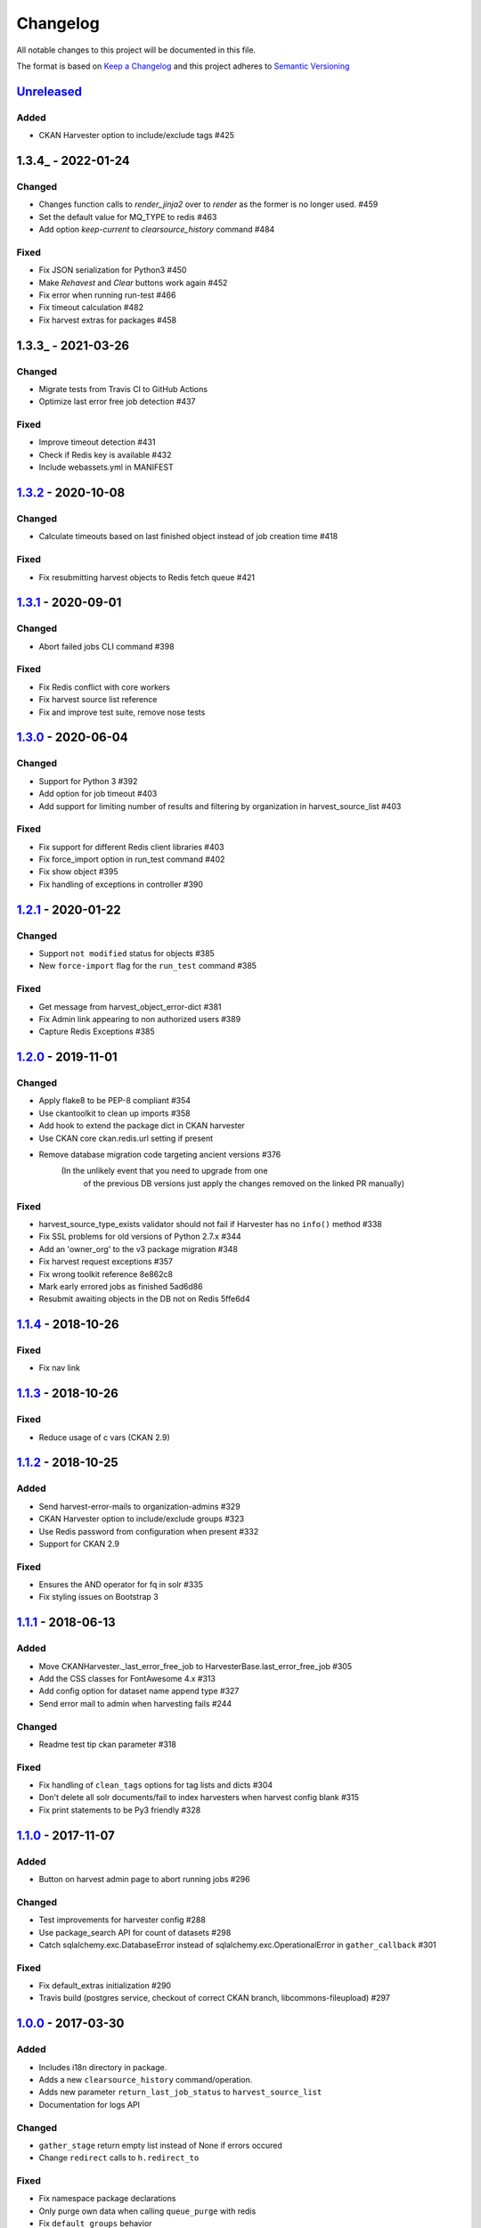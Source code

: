 #########
Changelog
#########

All notable changes to this project will be documented in this file.

The format is based on `Keep a Changelog <http://keepachangelog.com>`_
and this project adheres to `Semantic Versioning <http://semver.org/>`_

***********
Unreleased_
***********

Added
-----
- CKAN Harvester option to include/exclude tags #425

***********
1.3.4_ - 2022-01-24
***********

Changed
-------

- Changes function calls to `render_jinja2` over to `render` as the former is
  no longer used. #459
- Set the default value for MQ_TYPE to redis #463
- Add option `keep-current` to `clearsource_history` command #484

Fixed
-----

- Fix JSON serialization for Python3 #450
- Make `Rehavest` and `Clear` buttons work again #452
- Fix error when running run-test #466
- Fix timeout calculation #482
- Fix harvest extras for packages #458


***********
1.3.3_ - 2021-03-26
***********

Changed
-------

- Migrate tests from Travis CI to GitHub Actions
- Optimize last error free job detection #437

Fixed
-----
- Improve timeout detection #431
- Check if Redis key is available #432
- Include webassets.yml in MANIFEST


***********
1.3.2_ - 2020-10-08
***********

Changed
-------

- Calculate timeouts based on last finished object instead of job creation time #418

Fixed
-----

- Fix resubmitting harvest objects to Redis fetch queue #421


***********
1.3.1_ - 2020-09-01
***********

Changed
-------

- Abort failed jobs CLI command #398

Fixed
-----

- Fix Redis conflict with core workers
- Fix harvest source list reference
- Fix and improve test suite, remove nose tests


***********
1.3.0_ - 2020-06-04
***********

Changed
-------

- Support for Python 3 #392
- Add option for job timeout #403
- Add support for limiting number of results and filtering by organization in harvest_source_list #403

Fixed
-----

- Fix support for different Redis client libraries #403
- Fix force_import option in run_test command #402
- Fix show object #395
- Fix handling of exceptions in controller #390


***********
1.2.1_ - 2020-01-22
***********

Changed
-------

- Support ``not modified`` status for objects #385
- New ``force-import`` flag for the ``run_test`` command #385

Fixed
-----

- Get message from harvest_object_error-dict #381
- Fix Admin link appearing to non authorized users #389
- Capture Redis Exceptions #385

*******************
1.2.0_ - 2019-11-01
*******************

Changed
-------
- Apply flake8 to be PEP-8 compliant #354
- Use ckantoolkit to clean up imports #358
- Add hook to extend the package dict in CKAN harvester
- Use CKAN core ckan.redis.url setting if present
- Remove database migration code targeting ancient versions #376
    (In the unlikely event that you need to upgrade from one
     of the previous DB versions just apply the changes removed
     on the linked PR manually)

Fixed
-----
- harvest_source_type_exists validator should not fail if Harvester has no ``info()`` method #338
- Fix SSL problems for old versions of Python 2.7.x #344
- Add an 'owner_org' to the v3 package migration #348
- Fix harvest request exceptions #357
- Fix wrong toolkit reference 8e862c8
- Mark early errored jobs as finished 5ad6d86
- Resubmit awaiting objects in the DB not on Redis 5ffe6d4

*******************
1.1.4_ - 2018-10-26
*******************
Fixed
-----
- Fix nav link

*******************
1.1.3_ - 2018-10-26
*******************
Fixed
-----
- Reduce usage of c vars (CKAN 2.9)

*******************
1.1.2_ - 2018-10-25
*******************
Added
-----
- Send harvest-error-mails to organization-admins #329
- CKAN Harvester option to include/exclude groups #323
- Use Redis password from configuration when present #332
- Support for CKAN 2.9

Fixed
-----
- Ensures the AND operator for fq in solr #335
- Fix styling issues on Bootstrap 3

*******************
1.1.1_ - 2018-06-13
*******************
Added
-----
- Move CKANHarvester._last_error_free_job to HarvesterBase.last_error_free_job #305
- Add the CSS classes for FontAwesome 4.x #313
- Add config option for dataset name append type #327
- Send error mail to admin when harvesting fails #244

Changed
-------
- Readme test tip ckan parameter #318

Fixed
-----
- Fix handling of ``clean_tags`` options for tag lists and dicts #304
- Don't delete all solr documents/fail to index harvesters when harvest config blank #315
- Fix print statements to be Py3 friendly #328

*******************
1.1.0_ - 2017-11-07
*******************
Added
-----
- Button on harvest admin page to abort running jobs #296

Changed
-------
- Test improvements for harvester config #288
- Use package_search API for count of datasets #298
- Catch sqlalchemy.exc.DatabaseError instead of sqlalchemy.exc.OperationalError in ``gather_callback`` #301

Fixed
-------
- Fix default_extras initialization #290
- Travis build (postgres service, checkout of correct CKAN branch, libcommons-fileupload) #297

*******************
1.0.0_ - 2017-03-30
*******************
Added
-----
- Includes i18n directory in package.
- Adds a new ``clearsource_history`` command/operation.
- Adds new parameter ``return_last_job_status`` to ``harvest_source_list``
- Documentation for logs API

Changed
-------
- ``gather_stage`` return empty list instead of None if errors occured
- Change ``redirect`` calls to ``h.redirect_to``

Fixed
-----
- Fix namespace package declarations
- Only purge own data when calling ``queue_purge`` with redis
- Fix ``default_groups`` behavior

*******************
0.0.5_ - 2016-05-23
*******************
Added
-----
- Adds ``HarvestLog`` to log to database
- Adds a new ``clean_harvest_log`` command to clean the log table

Removed
-------
- This release removes support for CKAN <= 2.0

*******************
0.0.4_ - 2015-12-11
*******************
Added
-----
- Adds ``_find_existing_package`` method to allow harvesters extending the ``HarvesterBase`` to implement their own logic to find an existing package
- Adds support for ``ITranslation`` interface
- Adds special CSS class to datetimes in frontend to enable localisation to the users timezone

Changed
-------
- Make statistics keys consistent across all actions

Removed
-------
- Remove ``harvest_source_for_a_dataset`` action

*******************
0.0.3_ - 2015-11-20
*******************
Fixed
-----
- Fixed queues tests


*******************
0.0.2_ - 2015-11-20
*******************
Changed
-------
- Namespace redis keys to avoid conflicts between CKAN instances


*******************
0.0.1_ - 2015-11-20
*******************
Added
-----
- Adds clear source as a command
- Adds specific exceptions instead of having only the generic ``Exception``

Fixed
-----
- Catch 'no harvest job' exception

**********
Categories
**********
- ``Added`` for new features.
- ``Changed`` for changes in existing functionality.
- ``Deprecated`` for once-stable features removed in upcoming releases.
- ``Removed`` for deprecated features removed in this release.
- ``Fixed`` for any bug fixes.
- ``Security`` to invite users to upgrade in case of vulnerabilities.

.. _Unreleased: https://github.com/ckan/ckanext-harvest/compare/v1.3.2...HEAD
.. _1.3.2: https://github.com/ckan/ckanext-harvest/compare/v1.3.1...v1.3.2
.. _1.3.1: https://github.com/ckan/ckanext-harvest/compare/v1.3.0...v1.3.1
.. _1.3.0: https://github.com/ckan/ckanext-harvest/compare/v1.2.1...v1.3.0
.. _1.2.1: https://github.com/ckan/ckanext-harvest/compare/v1.2.0...v1.2.1
.. _1.2.0: https://github.com/ckan/ckanext-harvest/compare/v1.1.4...v1.2.0
.. _1.1.4: https://github.com/ckan/ckanext-harvest/compare/v1.1.3...v1.1.4
.. _1.1.3: https://github.com/ckan/ckanext-harvest/compare/v1.1.2...v1.1.3
.. _1.1.2: https://github.com/ckan/ckanext-harvest/compare/v1.1.1...v1.1.2
.. _1.1.1: https://github.com/ckan/ckanext-harvest/compare/v1.1.0...v1.1.1
.. _1.1.0: https://github.com/ckan/ckanext-harvest/compare/v1.0.0...v1.1.0
.. _1.0.0: https://github.com/ckan/ckanext-harvest/compare/v0.0.5...v1.0.0
.. _0.0.5: https://github.com/ckan/ckanext-harvest/compare/v0.0.4...v0.0.5
.. _0.0.4: https://github.com/ckan/ckanext-harvest/compare/v0.0.3...v0.0.4
.. _0.0.3: https://github.com/ckan/ckanext-harvest/compare/v0.0.2...v0.0.3
.. _0.0.2: https://github.com/ckan/ckanext-harvest/compare/v0.0.1...v0.0.2
.. _0.0.1: https://github.com/ckan/ckanext-harvest/compare/ckan-1.6...v0.0.1
